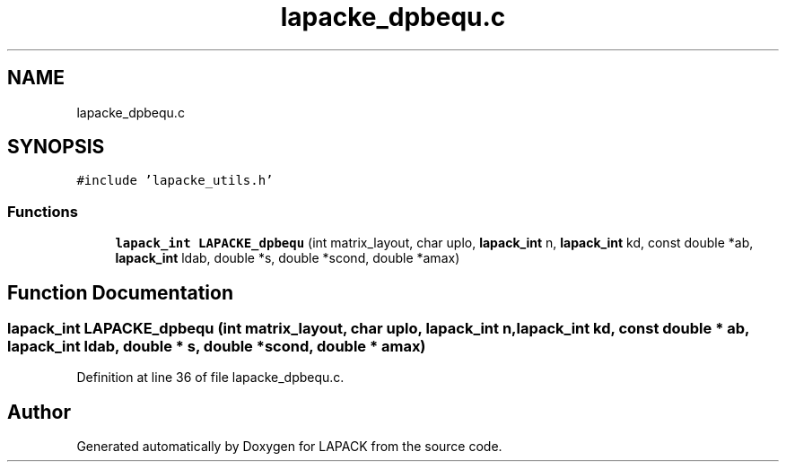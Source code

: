 .TH "lapacke_dpbequ.c" 3 "Tue Nov 14 2017" "Version 3.8.0" "LAPACK" \" -*- nroff -*-
.ad l
.nh
.SH NAME
lapacke_dpbequ.c
.SH SYNOPSIS
.br
.PP
\fC#include 'lapacke_utils\&.h'\fP
.br

.SS "Functions"

.in +1c
.ti -1c
.RI "\fBlapack_int\fP \fBLAPACKE_dpbequ\fP (int matrix_layout, char uplo, \fBlapack_int\fP n, \fBlapack_int\fP kd, const double *ab, \fBlapack_int\fP ldab, double *s, double *scond, double *amax)"
.br
.in -1c
.SH "Function Documentation"
.PP 
.SS "\fBlapack_int\fP LAPACKE_dpbequ (int matrix_layout, char uplo, \fBlapack_int\fP n, \fBlapack_int\fP kd, const double * ab, \fBlapack_int\fP ldab, double * s, double * scond, double * amax)"

.PP
Definition at line 36 of file lapacke_dpbequ\&.c\&.
.SH "Author"
.PP 
Generated automatically by Doxygen for LAPACK from the source code\&.
